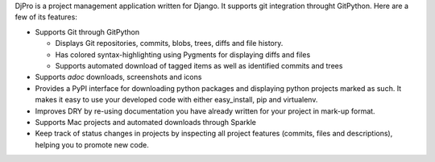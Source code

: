 DjPro is a project management application written for Django. It supports git
integration throught GitPython. Here are a few of its features:

* Supports Git through GitPython

  - Displays Git repositories, commits, blobs, trees, diffs and file history.
  - Has colored syntax-highlighting using Pygments for displaying diffs and 
    files
  - Supports automated download of tagged items as well as identified commits 
    and trees

* Supports *adoc* downloads, screenshots and icons
* Provides a PyPI interface for downloading python packages and displaying
  python projects marked as such. It makes it easy to use your developed code
  with either easy_install, pip and virtualenv.
* Improves DRY by re-using documentation you have already written for your
  project in mark-up format.
* Supports Mac projects and automated downloads through Sparkle
* Keep track of status changes in projects by inspecting all project features
  (commits, files and descriptions), helping you to promote new code.

